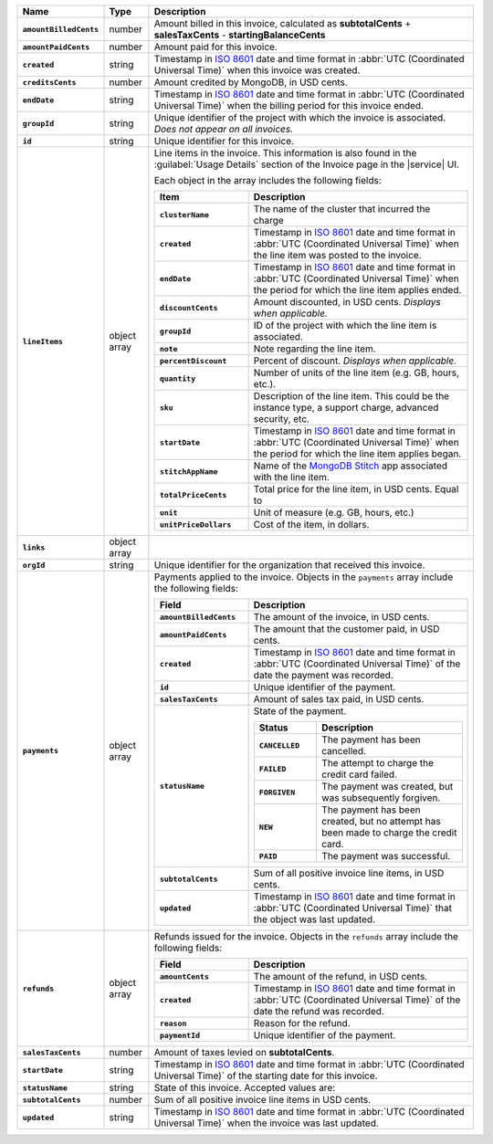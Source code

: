 .. list-table::
   :header-rows: 1
   :stub-columns: 1
   :widths: 10 10 80

   * - Name
     - Type
     - Description

   * - ``amountBilledCents``
     - number
     - Amount billed in this invoice, calculated as **subtotalCents** 
       + **salesTaxCents** - **startingBalanceCents**

   * - ``amountPaidCents`` 
     - number
     - Amount paid for this invoice. 

   * - ``created`` 
     - string
     - Timestamp in `ISO 8601
       <https://en.wikipedia.org/wiki/ISO_8601?oldid=793821205>`_ date
       and time format in :abbr:`UTC (Coordinated Universal Time)` when
       this invoice was created.

   * - ``creditsCents``
     - number
     - Amount credited by MongoDB, in USD cents.

   * - ``endDate`` 
     - string
     - Timestamp in `ISO 8601
       <https://en.wikipedia.org/wiki/ISO_8601?oldid=793821205>`_ date
       and time format in :abbr:`UTC (Coordinated Universal Time)` 
       when the billing period for this invoice ended.

   * - ``groupId``
     - string
     - Unique identifier of the project with which the invoice is associated.
       *Does not appear on all invoices.*

   * - ``id``
     - string
     - Unique identifier for this invoice.

   * - ``lineItems``
     - object array
     - Line items in the invoice. This information is also found in the
       :guilabel:`Usage Details` section of the Invoice page in the
       |service| UI. 
       
       Each object in the array includes
       the following fields:
       
       .. list-table::
          :widths: 30 70
          :header-rows: 1
          :stub-columns: 1
          
          * - Item
            - Description
          
          * - ``clusterName``
            - The name of the cluster that incurred the charge

          * - ``created`` 
            - Timestamp in `ISO 8601
              <https://en.wikipedia.org/wiki/ISO_8601?oldid=793821205>`_
              date and time format in :abbr:`UTC (Coordinated Universal
              Time)` when the line item was posted to the invoice.

          * - ``endDate``
            - Timestamp in `ISO 8601
              <https://en.wikipedia.org/wiki/ISO_8601?oldid=793821205>`_
              date and time format in :abbr:`UTC (Coordinated Universal
              Time)` when the period for which the line item applies ended.

          * - ``discountCents``
            - Amount discounted, in USD cents. *Displays when applicable.*

          * - ``groupId``
            - ID of the project with which the line item is associated.

          * - ``note``
            - Note regarding the line item.

          * - ``percentDiscount``
            - Percent of discount. *Displays when applicable.*

          * - ``quantity``
            - Number of units of the line item (e.g. GB, hours, etc.).

          * - ``sku``
            - Description of the line item. This could be the instance type,
              a support charge, advanced security, etc.

          * - ``startDate``
            - Timestamp in `ISO 8601
              <https://en.wikipedia.org/wiki/ISO_8601?oldid=793821205>`_
              date and time format in :abbr:`UTC (Coordinated Universal
              Time)` when the period for which the line item applies began.

          * - ``stitchAppName``
          
            - Name of the `MongoDB Stitch
              <https://docs.mongodb.com/stitch/>`_ app associated with
              the line item.

          * - ``totalPriceCents``
            - Total price for the line item, in USD cents. Equal to

              .. code-block:: none
                 :copyable: false

                  unitPriceDollars * quantity * 100

          * - ``unit``
            - Unit of measure (e.g. GB, hours, etc.)

          * - ``unitPriceDollars``
            - Cost of the item, in dollars.
       
   * - ``links``
     - object array
     - .. include:: /includes/links-explanation.rst

   * - ``orgId`` 
     - string
     - Unique identifier for the organization that received this 
       invoice.

   * - ``payments``
     - object array
     - Payments applied to the invoice. Objects in the ``payments`` array
       include the following fields:
       
       .. list-table::
          :widths: 30 70
          :header-rows: 1
          :stub-columns: 1
          
          * - Field
            - Description
            
          * - ``amountBilledCents``
            - The amount of the invoice, in USD cents.

          * - ``amountPaidCents``
            - The amount that the customer paid, in USD cents.

          * - ``created``
            - Timestamp in `ISO 8601
              <https://en.wikipedia.org/wiki/ISO_8601?oldid=793821205>`_
              date and time format in :abbr:`UTC (Coordinated Universal
              Time)` of the date the payment was recorded.

          * - ``id``
            - Unique identifier of the payment.

          * - ``salesTaxCents``
            - Amount of sales tax paid, in USD cents.

          * - ``statusName``
            - State of the payment.

              .. list-table::
                 :widths: 30 70
                 :header-rows: 1
                 :stub-columns: 1
                 
                 * - Status
                   - Description
                 
                 * - ``CANCELLED``
                   - The payment has been cancelled.

                 * - ``FAILED``
                   - The attempt to charge the credit card failed.

                 * - ``FORGIVEN``
                   - The payment was created, but was subsequently
                     forgiven.

                 * - ``NEW``
                   - The payment has been created, but no attempt
                     has been made to charge the credit card.

                 * - ``PAID``
                   - The payment was successful.

          * - ``subtotalCents``
            - Sum of all positive invoice line items, in USD cents.

          * - ``updated``
            - Timestamp in `ISO 8601
              <https://en.wikipedia.org/wiki/ISO_8601?oldid=793821205>`_
              date and time format in :abbr:`UTC (Coordinated Universal
              Time)` that the object was last updated.
   
   * - ``refunds``
     - object array
     - Refunds issued for the invoice. Objects in the ``refunds`` array
       include the following fields:

       .. list-table::
          :widths: 30 70
          :header-rows: 1
          :stub-columns: 1

          * - Field
            - Description

          * - ``amountCents``
            - The amount of the refund, in USD cents.
         
          * - ``created``
            - Timestamp in `ISO 8601
              <https://en.wikipedia.org/wiki/ISO_8601?oldid=793821205>`_
              date and time format in :abbr:`UTC (Coordinated Universal
              Time)` of the date the refund was recorded.

          * - ``reason``
            - Reason for the refund.

          * - ``paymentId``
            - Unique identifier of the payment.

   * - ``salesTaxCents`` 
     - number
     - Amount of taxes levied on **subtotalCents**. 

   * - ``startDate`` 
     - string
     - Timestamp in `ISO 8601
       <https://en.wikipedia.org/wiki/ISO_8601?oldid=793821205>`_ date
       and time format in :abbr:`UTC (Coordinated Universal Time)` of
       the starting date for this invoice.

   * - ``statusName`` 
     - string
     - State of this invoice. Accepted values are:

       .. include:: /includes/list-table-statusName.rst

   * - ``subtotalCents`` 
     - number
     - Sum of all positive invoice line items in USD cents.

   * - ``updated`` 
     - string
     - Timestamp in `ISO 8601
       <https://en.wikipedia.org/wiki/ISO_8601?oldid=793821205>`_ date
       and time format in :abbr:`UTC (Coordinated Universal Time)` when
       the invoice was last updated.
